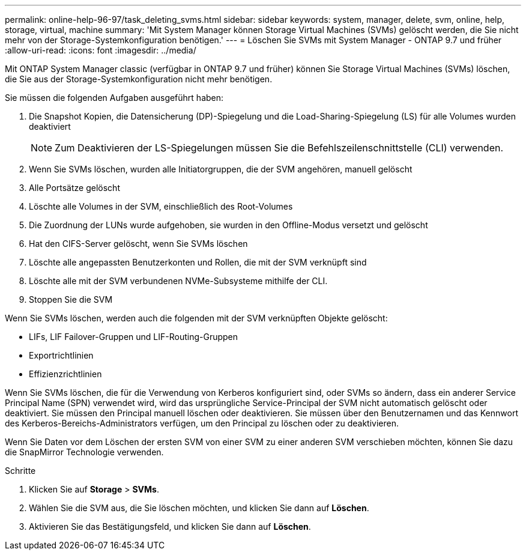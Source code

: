 ---
permalink: online-help-96-97/task_deleting_svms.html 
sidebar: sidebar 
keywords: system, manager, delete, svm, online, help, storage, virtual, machine 
summary: 'Mit System Manager können Storage Virtual Machines (SVMs) gelöscht werden, die Sie nicht mehr von der Storage-Systemkonfiguration benötigen.' 
---
= Löschen Sie SVMs mit System Manager - ONTAP 9.7 und früher
:allow-uri-read: 
:icons: font
:imagesdir: ../media/


[role="lead"]
Mit ONTAP System Manager classic (verfügbar in ONTAP 9.7 und früher) können Sie Storage Virtual Machines (SVMs) löschen, die Sie aus der Storage-Systemkonfiguration nicht mehr benötigen.

Sie müssen die folgenden Aufgaben ausgeführt haben:

. Die Snapshot Kopien, die Datensicherung (DP)-Spiegelung und die Load-Sharing-Spiegelung (LS) für alle Volumes wurden deaktiviert
+
[NOTE]
====
Zum Deaktivieren der LS-Spiegelungen müssen Sie die Befehlszeilenschnittstelle (CLI) verwenden.

====
. Wenn Sie SVMs löschen, wurden alle Initiatorgruppen, die der SVM angehören, manuell gelöscht
. Alle Portsätze gelöscht
. Löschte alle Volumes in der SVM, einschließlich des Root-Volumes
. Die Zuordnung der LUNs wurde aufgehoben, sie wurden in den Offline-Modus versetzt und gelöscht
. Hat den CIFS-Server gelöscht, wenn Sie SVMs löschen
. Löschte alle angepassten Benutzerkonten und Rollen, die mit der SVM verknüpft sind
. Löschte alle mit der SVM verbundenen NVMe-Subsysteme mithilfe der CLI.
. Stoppen Sie die SVM


Wenn Sie SVMs löschen, werden auch die folgenden mit der SVM verknüpften Objekte gelöscht:

* LIFs, LIF Failover-Gruppen und LIF-Routing-Gruppen
* Exportrichtlinien
* Effizienzrichtlinien


Wenn Sie SVMs löschen, die für die Verwendung von Kerberos konfiguriert sind, oder SVMs so ändern, dass ein anderer Service Principal Name (SPN) verwendet wird, wird das ursprüngliche Service-Principal der SVM nicht automatisch gelöscht oder deaktiviert. Sie müssen den Principal manuell löschen oder deaktivieren. Sie müssen über den Benutzernamen und das Kennwort des Kerberos-Bereichs-Administrators verfügen, um den Principal zu löschen oder zu deaktivieren.

Wenn Sie Daten vor dem Löschen der ersten SVM von einer SVM zu einer anderen SVM verschieben möchten, können Sie dazu die SnapMirror Technologie verwenden.

.Schritte
. Klicken Sie auf *Storage* > *SVMs*.
. Wählen Sie die SVM aus, die Sie löschen möchten, und klicken Sie dann auf *Löschen*.
. Aktivieren Sie das Bestätigungsfeld, und klicken Sie dann auf *Löschen*.

